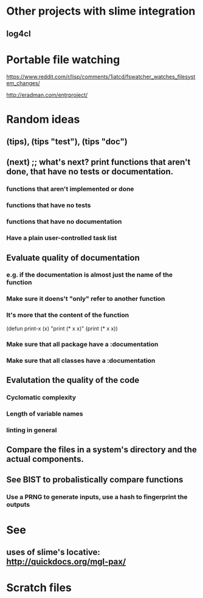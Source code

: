 #+STARTUP: showeverything

* Other projects with slime integration
** log4cl
* Portable file watching
https://www.reddit.com/r/lisp/comments/1iatcd/fswatcher_watches_filesystem_changes/

http://eradman.com/entrproject/

* Random ideas
** (tips), (tips "test"), (tips "doc")
** (next) ;; what's next? print functions that aren't done, that have no tests or documentation.
*** functions that aren't implemented or done
*** functions that have no tests
*** functions that have no documentation
*** Have a plain user-controlled task list
** Evaluate quality of documentation 
*** e.g. if the documentation is almost just the name of the function
*** Make sure it doens't "only" refer to another function
*** It's more that the content of the function

(defun print-x (x)
  "print (* x x)"
  (print (* x x))

*** Make sure that all package have a :documentation
*** Make sure that all classes have a :documentation
** Evalutation the quality of the code
*** Cyclomatic complexity
*** Length of variable names
*** linting in general
** Compare the files in a system's directory and the actual components.
** See BIST to probalistically compare functions
*** Use a PRNG to generate inputs, use a hash to fingerprint the outputs
* See
** uses of slime's locative: http://quickdocs.org/mgl-pax/

* Scratch files
